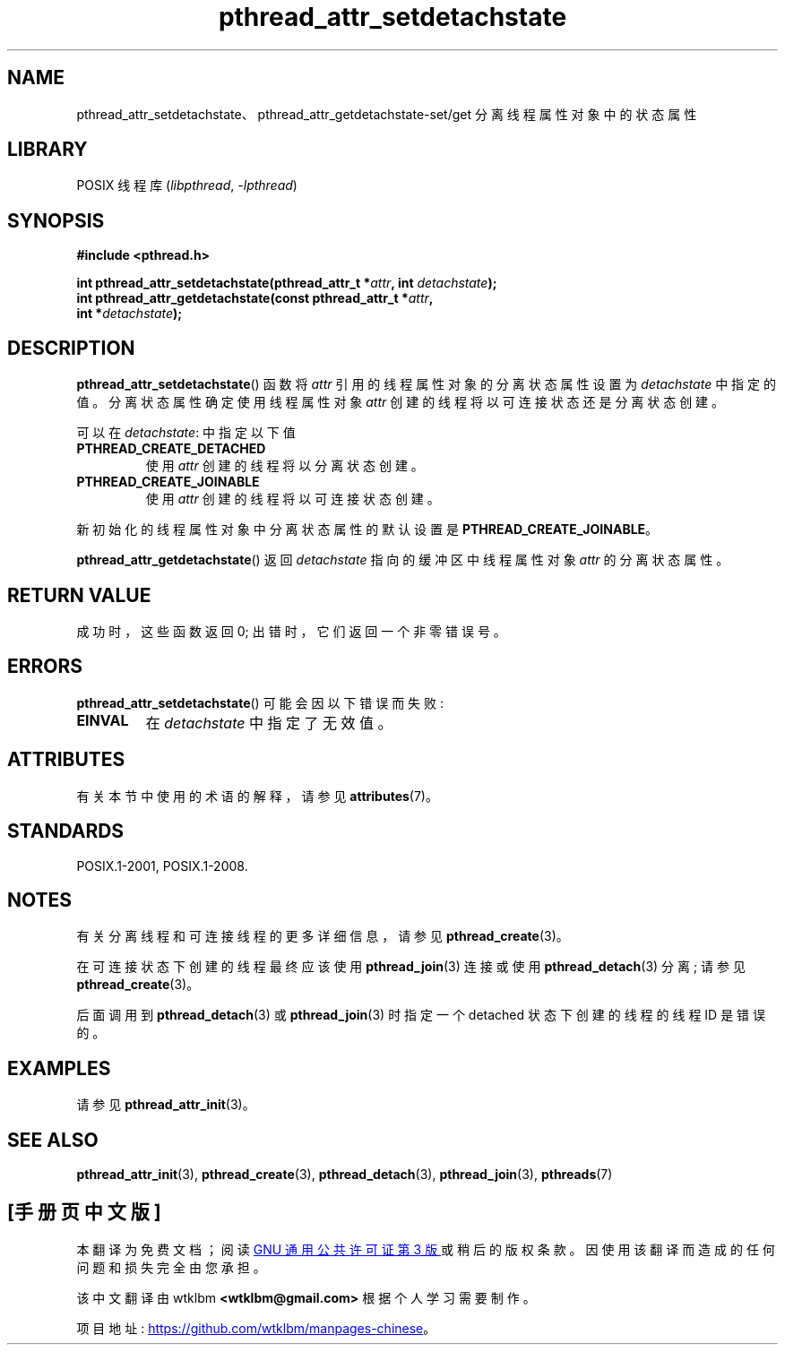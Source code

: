 .\" -*- coding: UTF-8 -*-
'\" t
.\" Copyright (c) 2008 Linux Foundation, written by Michael Kerrisk
.\"     <mtk.manpages@gmail.com>
.\"
.\" SPDX-License-Identifier: Linux-man-pages-copyleft
.\"
.\"*******************************************************************
.\"
.\" This file was generated with po4a. Translate the source file.
.\"
.\"*******************************************************************
.TH pthread_attr_setdetachstate 3 2022\-12\-15 "Linux man\-pages 6.03" 
.SH NAME
pthread_attr_setdetachstate、pthread_attr_getdetachstate\-set/get
分离线程属性对象中的状态属性
.SH LIBRARY
POSIX 线程库 (\fIlibpthread\fP, \fI\-lpthread\fP)
.SH SYNOPSIS
.nf
\fB#include <pthread.h>\fP
.PP
\fBint pthread_attr_setdetachstate(pthread_attr_t *\fP\fIattr\fP\fB, int \fP\fIdetachstate\fP\fB);\fP
\fBint pthread_attr_getdetachstate(const pthread_attr_t *\fP\fIattr\fP\fB,\fP
\fB                                int *\fP\fIdetachstate\fP\fB);\fP
.fi
.SH DESCRIPTION
\fBpthread_attr_setdetachstate\fP() 函数将 \fIattr\fP 引用的线程属性对象的分离状态属性设置为
\fIdetachstate\fP 中指定的值。 分离状态属性确定使用线程属性对象 \fIattr\fP 创建的线程将以可连接状态还是分离状态创建。
.PP
可以在 \fIdetachstate\fP: 中指定以下值
.TP 
\fBPTHREAD_CREATE_DETACHED\fP
使用 \fIattr\fP 创建的线程将以分离状态创建。
.TP 
\fBPTHREAD_CREATE_JOINABLE\fP
使用 \fIattr\fP 创建的线程将以可连接状态创建。
.PP
新初始化的线程属性对象中分离状态属性的默认设置是 \fBPTHREAD_CREATE_JOINABLE\fP。
.PP
\fBpthread_attr_getdetachstate\fP() 返回 \fIdetachstate\fP 指向的缓冲区中线程属性对象 \fIattr\fP
的分离状态属性。
.SH "RETURN VALUE"
成功时，这些函数返回 0; 出错时，它们返回一个非零错误号。
.SH ERRORS
\fBpthread_attr_setdetachstate\fP() 可能会因以下错误而失败:
.TP 
\fBEINVAL\fP
在 \fIdetachstate\fP 中指定了无效值。
.SH ATTRIBUTES
有关本节中使用的术语的解释，请参见 \fBattributes\fP(7)。
.ad l
.nh
.TS
allbox;
lbx lb lb
l l l.
Interface	Attribute	Value
T{
\fBpthread_attr_setdetachstate\fP(),
\fBpthread_attr_getdetachstate\fP()
T}	Thread safety	MT\-Safe
.TE
.hy
.ad
.sp 1
.SH STANDARDS
POSIX.1\-2001, POSIX.1\-2008.
.SH NOTES
有关分离线程和可连接线程的更多详细信息，请参见 \fBpthread_create\fP(3)。
.PP
在可连接状态下创建的线程最终应该使用 \fBpthread_join\fP(3) 连接或使用 \fBpthread_detach\fP(3) 分离; 请参见
\fBpthread_create\fP(3)。
.PP
后面调用到 \fBpthread_detach\fP(3) 或 \fBpthread_join\fP(3) 时指定一个 detached 状态下创建的线程的线程
ID 是错误的。
.SH EXAMPLES
请参见 \fBpthread_attr_init\fP(3)。
.SH "SEE ALSO"
\fBpthread_attr_init\fP(3), \fBpthread_create\fP(3), \fBpthread_detach\fP(3),
\fBpthread_join\fP(3), \fBpthreads\fP(7)
.PP
.SH [手册页中文版]
.PP
本翻译为免费文档；阅读
.UR https://www.gnu.org/licenses/gpl-3.0.html
GNU 通用公共许可证第 3 版
.UE
或稍后的版权条款。因使用该翻译而造成的任何问题和损失完全由您承担。
.PP
该中文翻译由 wtklbm
.B <wtklbm@gmail.com>
根据个人学习需要制作。
.PP
项目地址:
.UR \fBhttps://github.com/wtklbm/manpages-chinese\fR
.ME 。
